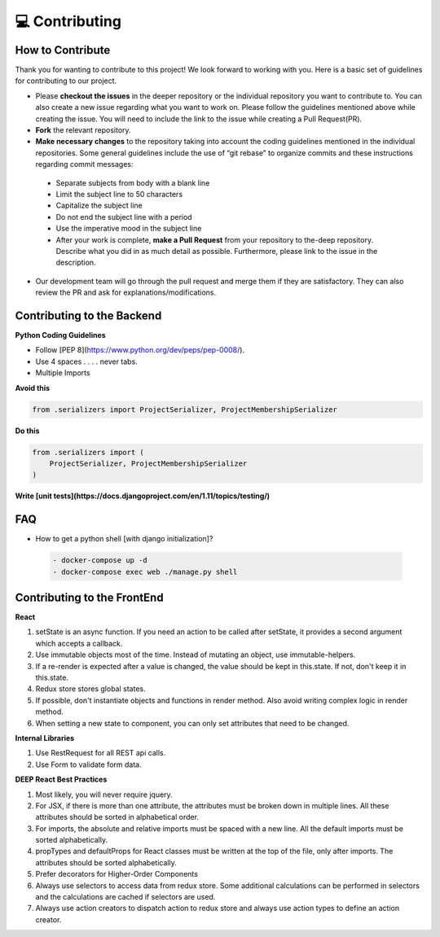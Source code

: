 💻 Contributing
++++++++++++++++

How to Contribute
-----------------
Thank you for wanting to contribute to this project!
We look forward to working with you. Here is a basic set of guidelines for contributing to our project.

- Please **checkout the issues** in the deeper repository or the individual repository you want to contribute to. You can also create a new issue regarding what you want to work on. Please follow the guidelines mentioned above while creating the issue. You will need to include the link to the issue while creating a Pull Request(PR).
- **Fork** the relevant repository.

- **Make necessary changes** to the repository taking into account the coding guidelines mentioned in the individual repositories. Some general guidelines include the use of “git rebase” to organize commits and these instructions regarding commit messages:

 - Separate subjects from body with a blank line
 - Limit the subject line to 50 characters
 - Capitalize the subject line
 - Do not end the subject line with a period
 - Use the imperative mood in the subject line
 - After your work is complete, **make a Pull Request** from your repository to the-deep repository. Describe what you did in as much detail as possible. Furthermore, please link to the issue in the description.

- Our development team will go through the pull request and merge them if they are satisfactory. They can also review the PR and ask for explanations/modifications.


Contributing to the Backend
-----------------------------

**Python Coding Guidelines**

- Follow [PEP 8](https://www.python.org/dev/peps/pep-0008/).

- Use 4 spaces  . . . . never tabs.

- Multiple Imports
    
**Avoid this**

.. code-block:: bash

 from .serializers import ProjectSerializer, ProjectMembershipSerializer

**Do this**

.. code-block:: bash

 from .serializers import (
     ProjectSerializer, ProjectMembershipSerializer
 )

  
**Write [unit tests](https://docs.djangoproject.com/en/1.11/topics/testing/)**

FAQ
----

- How to get a python shell [with django initialization]?

 .. code-block:: bash  

  - docker-compose up -d
  - docker-compose exec web ./manage.py shell
  

Contributing to the FrontEnd
-----------------------------

**React**

1. setState is an async function. If you need an action to be called after
   setState, it provides a second argument which accepts a callback.

2. Use immutable objects most of the time. Instead of mutating an object, use
   immutable-helpers.

3. If a re-render is expected after a value is changed, the value should be
   kept in this.state. If not, don't keep it in this.state.

4. Redux store stores global states.

5. If possible, don't instantiate objects and functions in render method. Also
   avoid writing complex logic in render method.

6. When setting a new state to component, you can only set attributes that need
   to be changed.

**Internal Libraries**

1. Use RestRequest for all REST api calls.

2. Use Form to validate form data.

**DEEP React Best Practices**

1. Most likely, you will never require jquery.

2. For JSX, if there is more than one attribute, the attributes must be broken
   down in multiple lines. All these attributes should be sorted in
   alphabetical order.

3. For imports, the absolute and relative imports must be spaced with a new
   line. All the default imports must be sorted alphabetically.

4. propTypes and defaultProps for React classes must be written at the top of
   the file, only after imports. The attributes should be sorted
   alphabetically.

5. Prefer decorators for Higher-Order Components

6. Always use selectors to access data from redux store. Some additional
   calculations can be performed in selectors and the calculations are cached
   if selectors are used.

7. Always use action creators to dispatch action to redux store and always use
   action types to define an action creator.

 


